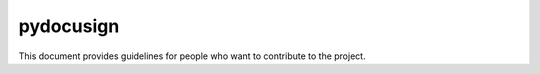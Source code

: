 ##########################
pydocusign
##########################

This document provides guidelines for people who want to contribute to the
project.